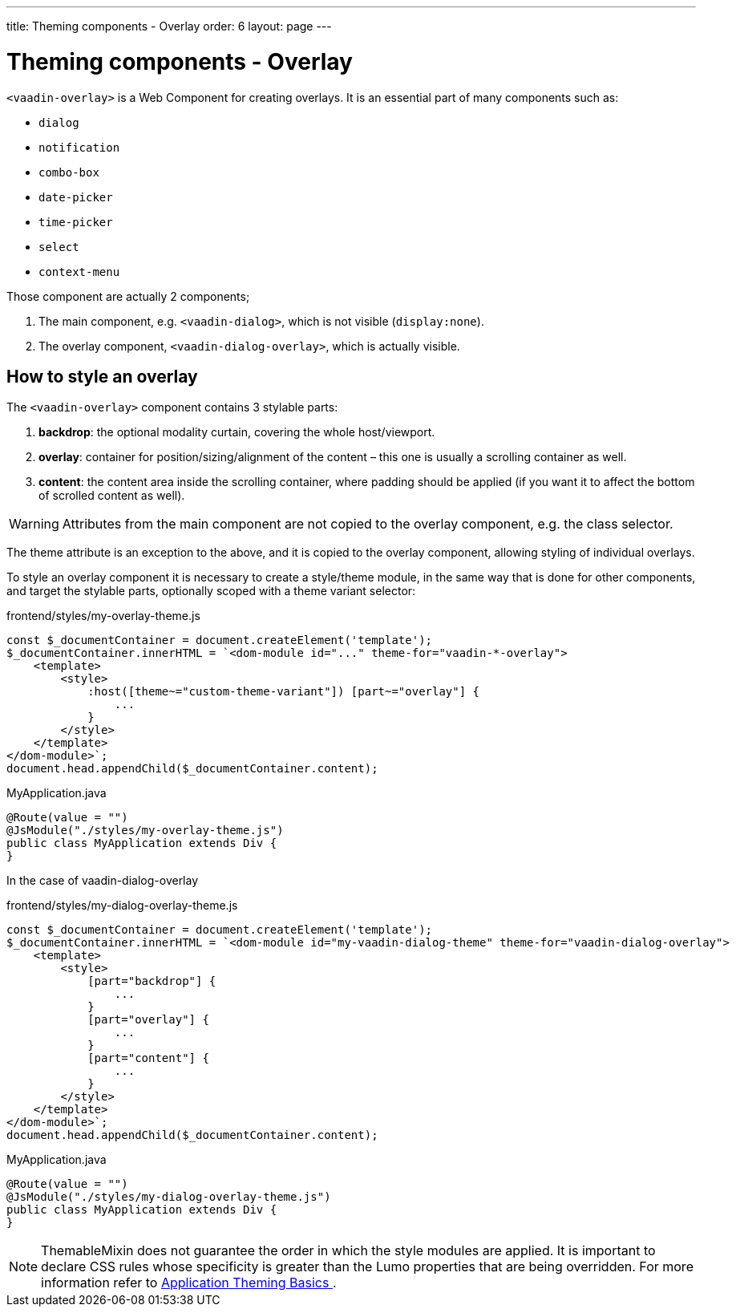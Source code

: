 ---
title: Theming components - Overlay
order: 6
layout: page
---

= Theming components - Overlay

`<vaadin-overlay>` is a Web Component for creating overlays. It is an essential part of many components such as:

* `dialog`
* `notification`
* `combo-box`
* `date-picker`
* `time-picker`
* `select`
* `context-menu`

Those component are actually 2 components;

. The main component, e.g. `<vaadin-dialog>`, which is not visible (`display:none`).
. The overlay component, `<vaadin-dialog-overlay>`, which is actually visible.

== How to style an overlay

The `<vaadin-overlay>` component contains 3 stylable parts:

. *backdrop*: the optional modality curtain, covering the whole host/viewport.
. *overlay*: container for position/sizing/alignment of the content – this one is usually a scrolling container as well.
. *content*: the content area inside the scrolling container, where padding should be applied (if you want it to affect the bottom of scrolled content as well).

[WARNING]
Attributes from the main component are not copied to the overlay component, e.g. the class selector.

The theme attribute is an exception to the above, and it is copied to the overlay component, allowing styling of individual overlays.

To style an overlay component it is necessary to create a style/theme module, in the same way that is done for other components, and target the stylable parts, optionally scoped with a theme variant selector:

.frontend/styles/my-overlay-theme.js
[source,js]
----
const $_documentContainer = document.createElement('template');
$_documentContainer.innerHTML = `<dom-module id="..." theme-for="vaadin-*-overlay">
    <template>
        <style>
            :host([theme~="custom-theme-variant"]) [part~="overlay"] {
                ...
            }
        </style>
    </template>
</dom-module>`;
document.head.appendChild($_documentContainer.content);
----

.MyApplication.java
[source,java]
----
@Route(value = "")
@JsModule("./styles/my-overlay-theme.js")
public class MyApplication extends Div {
}
----

In the case of vaadin-dialog-overlay

.frontend/styles/my-dialog-overlay-theme.js
[source,js]
----
const $_documentContainer = document.createElement('template');
$_documentContainer.innerHTML = `<dom-module id="my-vaadin-dialog-theme" theme-for="vaadin-dialog-overlay">
    <template>
        <style>
            [part="backdrop"] {
                ...
            }
            [part="overlay"] {
                ...
            }
            [part="content"] {
                ...
            }
        </style>
    </template>
</dom-module>`;
document.head.appendChild($_documentContainer.content);
----


.MyApplication.java
[source,java]
----
@Route(value = "")
@JsModule("./styles/my-dialog-overlay-theme.js")
public class MyApplication extends Div {
}
----

[NOTE]
ThemableMixin does not guarantee the order in which the style modules are applied.
It is important to declare CSS rules whose specificity is greater than the Lumo properties that are being overridden.
For more information refer to <<application-theming-basics#, Application Theming Basics >>.
